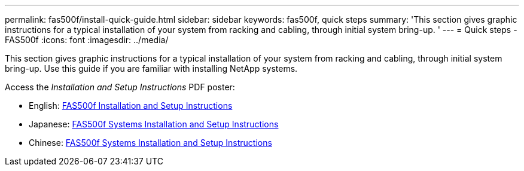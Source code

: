 ---
permalink: fas500f/install-quick-guide.html
sidebar: sidebar
keywords: fas500f, quick steps
summary: 'This section gives graphic instructions for a typical installation of your system from racking and cabling, through initial system bring-up. '
---
= Quick steps - FAS500f
:icons: font
:imagesdir: ../media/

[.lead]
This section gives graphic instructions for a typical installation of your system from racking and cabling, through initial system bring-up. Use this guide if you are familiar with installing NetApp systems.

Access the _Installation and Setup Instructions_ PDF poster:

* English: link:../media/PDF/215-15055_2020_11_en-us_FAS500f_ISI.pdf[FAS500f Installation and Setup Instructions^]
* Japanese: https://library.netapp.com/ecm/ecm_download_file/ECMLP2874807[FAS500f Systems Installation and Setup Instructions^]
* Chinese: https://library.netapp.com/ecm/ecm_download_file/ECMLP2874808[FAS500f Systems Installation and Setup Instructions^]
